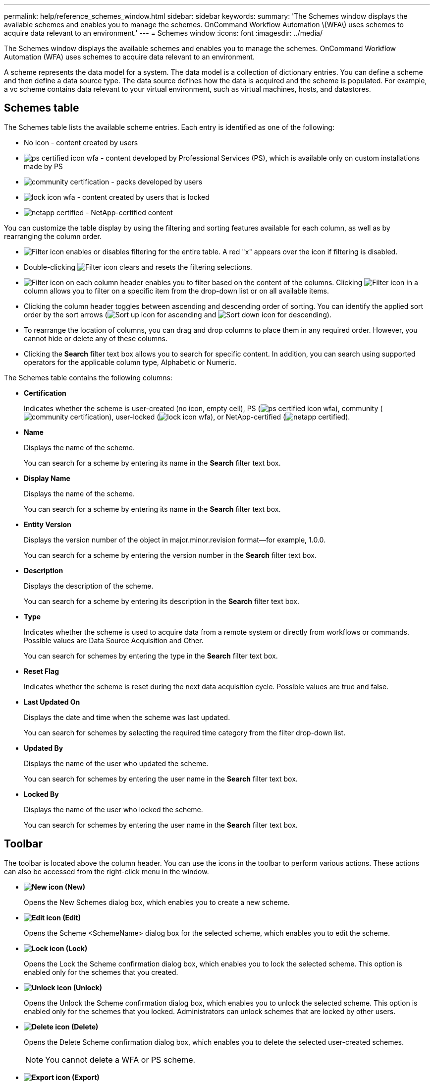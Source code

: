 ---
permalink: help/reference_schemes_window.html
sidebar: sidebar
keywords: 
summary: 'The Schemes window displays the available schemes and enables you to manage the schemes. OnCommand Workflow Automation \(WFA\) uses schemes to acquire data relevant to an environment.'
---
= Schemes window
:icons: font
:imagesdir: ../media/

The Schemes window displays the available schemes and enables you to manage the schemes. OnCommand Workflow Automation (WFA) uses schemes to acquire data relevant to an environment.

A scheme represents the data model for a system. The data model is a collection of dictionary entries. You can define a scheme and then define a data source type. The data source defines how the data is acquired and the scheme is populated. For example, a vc scheme contains data relevant to your virtual environment, such as virtual machines, hosts, and datastores.

== Schemes table

The Schemes table lists the available scheme entries. Each entry is identified as one of the following:

* No icon - content created by users
* image:../media/ps_certified_icon_wfa.gif[] - content developed by Professional Services (PS), which is available only on custom installations made by PS
* image:../media/community_certification.gif[] - packs developed by users
* image:../media/lock_icon_wfa.gif[] - content created by users that is locked
* image:../media/netapp_certified.gif[] - NetApp-certified content

You can customize the table display by using the filtering and sorting features available for each column, as well as by rearranging the column order.

* image:../media/filter_icon_wfa.gif[Filter icon] enables or disables filtering for the entire table. A red "x" appears over the icon if filtering is disabled.
* Double-clicking image:../media/filter_icon_wfa.gif[Filter icon] clears and resets the filtering selections.
* image:../media/wfa_filter_icon.gif[Filter icon] on each column header enables you to filter based on the content of the columns. Clicking image:../media/wfa_filter_icon.gif[Filter icon] in a column allows you to filter on a specific item from the drop-down list or on all available items.
* Clicking the column header toggles between ascending and descending order of sorting. You can identify the applied sort order by the sort arrows (image:../media/wfa_sortarrow_up_icon.gif[Sort up icon] for ascending and image:../media/wfa_sortarrow_down_icon.gif[Sort down icon] for descending).
* To rearrange the location of columns, you can drag and drop columns to place them in any required order. However, you cannot hide or delete any of these columns.
* Clicking the *Search* filter text box allows you to search for specific content. In addition, you can search using supported operators for the applicable column type, Alphabetic or Numeric.

The Schemes table contains the following columns:

* *Certification*
+
Indicates whether the scheme is user-created (no icon, empty cell), PS (image:../media/ps_certified_icon_wfa.gif[]), community (image:../media/community_certification.gif[]), user-locked (image:../media/lock_icon_wfa.gif[]), or NetApp-certified (image:../media/netapp_certified.gif[]).

* *Name*
+
Displays the name of the scheme.
+
You can search for a scheme by entering its name in the *Search* filter text box.

* *Display Name*
+
Displays the name of the scheme.
+
You can search for a scheme by entering its name in the *Search* filter text box.

* *Entity Version*
+
Displays the version number of the object in major.minor.revision format--for example, 1.0.0.
+
You can search for a scheme by entering the version number in the *Search* filter text box.

* *Description*
+
Displays the description of the scheme.
+
You can search for a scheme by entering its description in the *Search* filter text box.

* *Type*
+
Indicates whether the scheme is used to acquire data from a remote system or directly from workflows or commands. Possible values are Data Source Acquisition and Other.
+
You can search for schemes by entering the type in the *Search* filter text box.

* *Reset Flag*
+
Indicates whether the scheme is reset during the next data acquisition cycle. Possible values are true and false.

* *Last Updated On*
+
Displays the date and time when the scheme was last updated.
+
You can search for schemes by selecting the required time category from the filter drop-down list.

* *Updated By*
+
Displays the name of the user who updated the scheme.
+
You can search for schemes by entering the user name in the *Search* filter text box.

* *Locked By*
+
Displays the name of the user who locked the scheme.
+
You can search for schemes by entering the user name in the *Search* filter text box.

== Toolbar

The toolbar is located above the column header. You can use the icons in the toolbar to perform various actions. These actions can also be accessed from the right-click menu in the window.

* *image:../media/new_wfa_icon.gif[New icon] (New)*
+
Opens the New Schemes dialog box, which enables you to create a new scheme.

* *image:../media/edit_wfa_icon.gif[Edit icon] (Edit)*
+
Opens the Scheme <SchemeName> dialog box for the selected scheme, which enables you to edit the scheme.

* *image:../media/lock_wfa_icon.gif[Lock icon] (Lock)*
+
Opens the Lock the Scheme confirmation dialog box, which enables you to lock the selected scheme. This option is enabled only for the schemes that you created.

* *image:../media/unlock_wfa_icon.gif[Unlock icon] (Unlock)*
+
Opens the Unlock the Scheme confirmation dialog box, which enables you to unlock the selected scheme. This option is enabled only for the schemes that you locked. Administrators can unlock schemes that are locked by other users.

* *image:../media/delete_wfa_icon.gif[Delete icon] (Delete)*
+
Opens the Delete Scheme confirmation dialog box, which enables you to delete the selected user-created schemes.
+
NOTE: You cannot delete a WFA or PS scheme.

* *image:../media/export_wfa_icon.gif[Export icon] (Export)*
+
Enables you to export the selected user-created scheme.
+
NOTE: You cannot export a WFA or PS scheme.

* *image:../media/reset_scheme_wfa_icon.gif[Reset scheme icon] (Reset Scheme)*
+
Enables you to reset the scheme during the next data acquisition cycle.

* *image:../media/add_to_pack.png[add to pack icon] (Add To Pack)*
+
Opens the Add To Pack Schemes dialog box, which enables you to add the scheme and its dependable entities to a pack, which is editable.
+
NOTE: The Add To Pack feature is enabled only for schemes for which the certification is set to None.

* *image:../media/remove_from_pack.png[remove from pack icon] (Remove From Pack)*
+
Opens the Remove From Pack Schemes dialog box for the selected scheme, which enables you to delete or remove the scheme from the pack.
+
NOTE: The Remove From Pack feature is enabled only for schemes for which the certification is set to None.

*Related information*

xref:concept_what_schemes_are.adoc[What schemes are]
